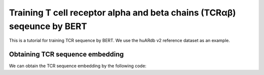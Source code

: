 Training T cell receptor alpha and beta chains (TCRαβ) seqeunce by BERT
===============================================

This is a tutorial for training TCR sequence by BERT. We use the huARdb v2 reference dataset as an example.

.. code-block:: python
  :linenos:
  
  import tcr_deep_insight as tdi
  import torch 
  
  gex_reference_adata = tdi.data.human_gex_reference_v2()

  # Update the anndata object
  tdi.pp.update_anndata(gex_reference_adata)
  
  # Get unique TCRs by individual
  tcr_reference_adata = tdi.unique_tcr_by_individual(gex_reference_adata)

  # Remove TRBV20OR9-2 as it is not in the IMGT reference
  tcr_reference_adata = tcr_reference_adata[tcr_reference_adata.obs['TRBV']  != 'TRBV20OR9-2']

  # Add pseudo sequence to the dataframe
  tdi.tl.add_tcr_pseudosequence_to_dataframe(
    tcr_reference_adata.obs
  )

  # convert the adata object to dataset.Dataset object
  tcr_dataset = tdi.tl.tcr_adata_to_datasets(tcr_reference_adata)

  # create a TCR BERT model for training
  tcr_model = tdi.model.TRabModelingBertForPseudoSequence(
    tdi.model.modeling_bert.get_human_config(),
  ).to("cuda")

  # create a collator for tcr sequence to mask the input sequence
  tcr_collator = tdi.model.default_collator(
    tcr_model,
    species='human'
  )

  tcr_model_optimizer = tdi.model.default_optimizer(
    tcr_model,
    lr=1e-4,
  )
  
  tcr_model_trainer = tdi.model.TRabModelingBertForPseudoSequenceTrainer(
    model = tcr_model, 
    collator=tcr_collator, 
    train_dataset=tcr_dataset['train'], 
    test_dataset=tcr_dataset['test'], 
    optimizers=(tcr_model_optimizer, tcr_model_scheduler), 
    device='cuda'
  )

  tcr_model_trainer.fit(
    max_epoch=5, 
    show_progress=True, 
    n_per_batch=128, 
    shuffle=True
  )

  torch.save(
    tcr_model.state_dict(), 
    "/PATH/TO/tcr_deep_insight/data/pretrained_weights/human_bert_tcr_v2.ckpt"
  )
  
Obtaining TCR sequence embedding
--------------------------------

We can obtain the TCR sequence embedding by the following code:

.. code-block:: python
  :linenos:
  
  tdi.tl.get_pretrained_tcr_embedding(
    tcr_adata=tcr_reference_adata,
    bert_config=tdi.model.config.get_human_config(),
    checkpoint_path='./tcr_deep_insight/data/pretrained_weights/human_bert_pseudosequence.tcr_v2.ckpt',
    pca_path='./tcr_deep_insight/data/pretrained_weights/human_bert_pseudosequence_pca.tcr_v2.pkl',
    use_pca=True,
    encoding='cdr123',
  )

